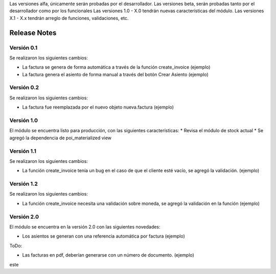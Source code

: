 .. Poiesis Odoo documentation, created by
   Grover Menacho on Mon Nov 23 18:19:55 2015.
   Los Release Notes deberán seguir el versionamiento de la siguiente forma del 0.1 al 0.x (ej. 0.25), son versiones alfa y/o beta.
Las versiones alfa, únicamente serán probadas por el desarrollador.
Las versiones beta, serán probadas tanto por el desarrollador como por los funcionales
Las versiones 1.0 - X.0 tendrán nuevas características del módulo.
Las versiones X.1 - X.x tendrán arreglo de funciones, validaciones, etc.

.. _module:

.. queue:: module/series

Release Notes
=============

Versión 0.1
-----------

Se realizaron los siguientes cambios:

* La factura se genera de forma automática a través de la función create_invoice (ejemplo)
* La factura genera el asiento de forma manual a través del botón Crear Asiento (ejemplo)

Versión 0.2
-----------

Se realizaron los siguientes cambios:

* La factura fue reemplazada por el nuevo objeto nueva.factura (ejemplo)

Versión 1.0
-----------
El módulo se encuentra listo para producción, con las siguientes características:
* Revisa el módulo de stock actual
* Se agregó la dependencia de poi_materialized view

Versión 1.1
-----------

Se realizaron los siguientes cambios:

* La función create_invoice tenía un bug en el caso de que el cliente esté vacío, se agregó la validación. (ejemplo)

Versión 1.2
-----------

Se realizaron los siguientes cambios:

* La función create_invoice necesita una validación sobre moneda, se agregó la validación en la función (ejemplo)

Versión 2.0
-----------

El módulo se encuentra en la versión 2.0 con las siguientes novedades:

* Los asientos se generan con una referencia automática por factura (ejemplo)

ToDo:

* Las facturas en pdf, deberían generarse con un número de documento. (ejemplo)
este